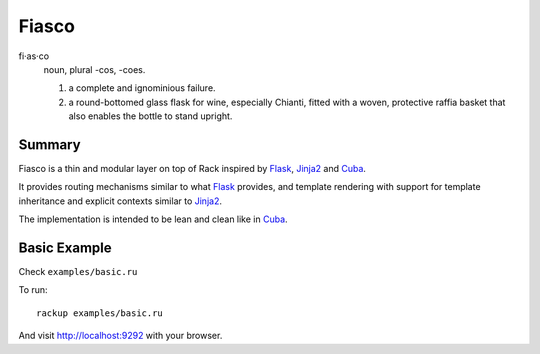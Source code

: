 Fiasco
######

fi·as·co
   noun, plural -cos, -coes.

   #. a complete and ignominious failure.
   #. a round-bottomed glass flask for wine, especially Chianti, fitted with a woven, protective raffia basket that also enables the bottle to stand upright.

Summary
=======

Fiasco is a thin and modular layer on top of Rack inspired by `Flask`_, `Jinja2`_ and `Cuba`_.

It provides routing mechanisms similar to what `Flask`_ provides, and template rendering with support for template inheritance and explicit contexts similar to `Jinja2`_.

The implementation is intended to be lean and clean like in `Cuba`_.

Basic Example
=============

Check ``examples/basic.ru``

To run::

    rackup examples/basic.ru

And visit http://localhost:9292 with your browser.

.. _Flask: http://flask.pocoo.org
.. _Jinja2: http://jinja.pocoo.org
.. _Cuba: http://cuba.is/
